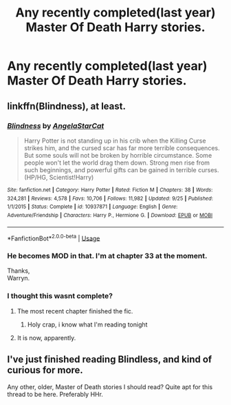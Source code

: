#+TITLE: Any recently completed(last year) Master Of Death Harry stories.

* Any recently completed(last year) Master Of Death Harry stories.
:PROPERTIES:
:Author: Wassa110
:Score: 63
:DateUnix: 1539879080.0
:DateShort: 2018-Oct-18
:FlairText: Request
:END:

** linkffn(Blindness), at least.
:PROPERTIES:
:Author: dratnon
:Score: 16
:DateUnix: 1539884472.0
:DateShort: 2018-Oct-18
:END:

*** [[https://www.fanfiction.net/s/10937871/1/][*/Blindness/*]] by [[https://www.fanfiction.net/u/717542/AngelaStarCat][/AngelaStarCat/]]

#+begin_quote
  Harry Potter is not standing up in his crib when the Killing Curse strikes him, and the cursed scar has far more terrible consequences. But some souls will not be broken by horrible circumstance. Some people won't let the world drag them down. Strong men rise from such beginnings, and powerful gifts can be gained in terrible curses. (HP/HG, Scientist!Harry)
#+end_quote

^{/Site/:} ^{fanfiction.net} ^{*|*} ^{/Category/:} ^{Harry} ^{Potter} ^{*|*} ^{/Rated/:} ^{Fiction} ^{M} ^{*|*} ^{/Chapters/:} ^{38} ^{*|*} ^{/Words/:} ^{324,281} ^{*|*} ^{/Reviews/:} ^{4,578} ^{*|*} ^{/Favs/:} ^{10,706} ^{*|*} ^{/Follows/:} ^{11,982} ^{*|*} ^{/Updated/:} ^{9/25} ^{*|*} ^{/Published/:} ^{1/1/2015} ^{*|*} ^{/Status/:} ^{Complete} ^{*|*} ^{/id/:} ^{10937871} ^{*|*} ^{/Language/:} ^{English} ^{*|*} ^{/Genre/:} ^{Adventure/Friendship} ^{*|*} ^{/Characters/:} ^{Harry} ^{P.,} ^{Hermione} ^{G.} ^{*|*} ^{/Download/:} ^{[[http://www.ff2ebook.com/old/ffn-bot/index.php?id=10937871&source=ff&filetype=epub][EPUB]]} ^{or} ^{[[http://www.ff2ebook.com/old/ffn-bot/index.php?id=10937871&source=ff&filetype=mobi][MOBI]]}

--------------

*FanfictionBot*^{2.0.0-beta} | [[https://github.com/tusing/reddit-ffn-bot/wiki/Usage][Usage]]
:PROPERTIES:
:Author: FanfictionBot
:Score: 4
:DateUnix: 1539884481.0
:DateShort: 2018-Oct-18
:END:


*** He becomes MOD in that. I'm at chapter 33 at the moment.

Thanks,\\
Warryn.
:PROPERTIES:
:Author: Wassa110
:Score: 3
:DateUnix: 1539910995.0
:DateShort: 2018-Oct-19
:END:


*** I thought this wasnt complete?
:PROPERTIES:
:Author: StormLord_654
:Score: 1
:DateUnix: 1539898139.0
:DateShort: 2018-Oct-19
:END:

**** The most recent chapter finished the fic.
:PROPERTIES:
:Author: WritesCopypasta
:Score: 6
:DateUnix: 1539898689.0
:DateShort: 2018-Oct-19
:END:

***** Holy crap, i know what I'm reading tonight
:PROPERTIES:
:Author: StormLord_654
:Score: 1
:DateUnix: 1539900811.0
:DateShort: 2018-Oct-19
:END:


**** It is now, apparently.
:PROPERTIES:
:Author: tloyc2015
:Score: 1
:DateUnix: 1539898718.0
:DateShort: 2018-Oct-19
:END:


** I've just finished reading Blindless, and kind of curious for more.

Any other, older, Master of Death stories I should read? Quite apt for this thread to be here. Preferably HHr.
:PROPERTIES:
:Author: Wombarly
:Score: 3
:DateUnix: 1539924690.0
:DateShort: 2018-Oct-19
:END:

